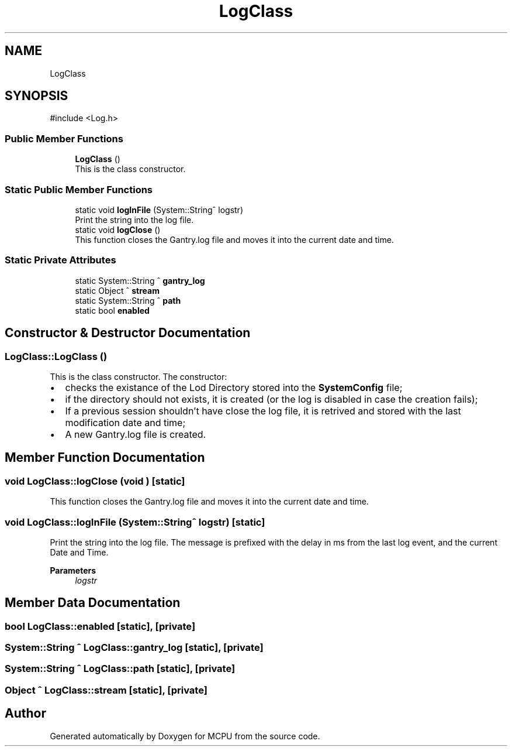 .TH "LogClass" 3 "MCPU" \" -*- nroff -*-
.ad l
.nh
.SH NAME
LogClass
.SH SYNOPSIS
.br
.PP
.PP
\fR#include <Log\&.h>\fP
.SS "Public Member Functions"

.in +1c
.ti -1c
.RI "\fBLogClass\fP ()"
.br
.RI "This is the class constructor\&. "
.in -1c
.SS "Static Public Member Functions"

.in +1c
.ti -1c
.RI "static void \fBlogInFile\fP (System::String^ logstr)"
.br
.RI "Print the string into the log file\&. "
.ti -1c
.RI "static void \fBlogClose\fP ()"
.br
.RI "This function closes the Gantry\&.log file and moves it into the current date and time\&. "
.in -1c
.SS "Static Private Attributes"

.in +1c
.ti -1c
.RI "static System::String ^ \fBgantry_log\fP"
.br
.ti -1c
.RI "static Object ^ \fBstream\fP"
.br
.ti -1c
.RI "static System::String ^ \fBpath\fP"
.br
.ti -1c
.RI "static bool \fBenabled\fP"
.br
.in -1c
.SH "Constructor & Destructor Documentation"
.PP 
.SS "LogClass::LogClass ()"

.PP
This is the class constructor\&. The constructor:
.IP "\(bu" 2
checks the existance of the Lod Directory stored into the \fBSystemConfig\fP file;
.IP "\(bu" 2
if the directory should not exists, it is created (or the log is disabled in case the creation fails);
.IP "\(bu" 2
If a previous session shouldn't have close the log file, it is retrived and stored with the last modification date and time;
.IP "\(bu" 2
A new Gantry\&.log file is created\&. 
.PP

.SH "Member Function Documentation"
.PP 
.SS "void LogClass::logClose (void )\fR [static]\fP"

.PP
This function closes the Gantry\&.log file and moves it into the current date and time\&. 
.SS "void LogClass::logInFile (System::String^ logstr)\fR [static]\fP"

.PP
Print the string into the log file\&. The message is prefixed with the delay in ms from the last log event, and the current Date and Time\&.

.PP
\fBParameters\fP
.RS 4
\fIlogstr\fP 
.RE
.PP

.SH "Member Data Documentation"
.PP 
.SS "bool LogClass::enabled\fR [static]\fP, \fR [private]\fP"

.SS "System::String ^ LogClass::gantry_log\fR [static]\fP, \fR [private]\fP"

.SS "System::String ^ LogClass::path\fR [static]\fP, \fR [private]\fP"

.SS "Object ^ LogClass::stream\fR [static]\fP, \fR [private]\fP"


.SH "Author"
.PP 
Generated automatically by Doxygen for MCPU from the source code\&.
